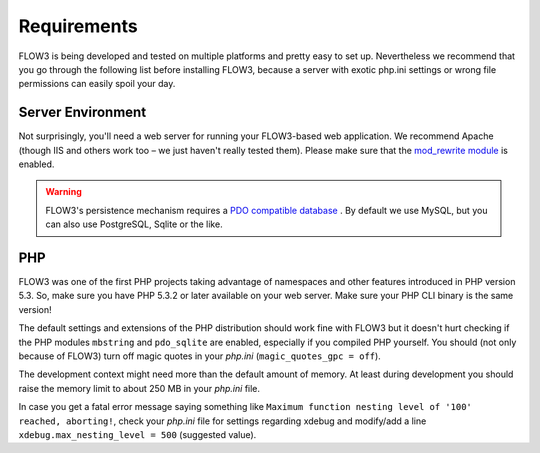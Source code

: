============
Requirements
============

.. ============================================
.. Meta-Information for this chapter
.. ---------------------------------
.. Author: Robert Lemke
.. Converted to ReST by: Christian Müller
.. Updated for 1.0 beta1: YES
.. TODOs: none
.. ============================================

FLOW3 is being developed and tested on multiple platforms and pretty easy to set
up. Nevertheless we recommend that you go through the following list before installing
FLOW3, because a server with exotic php.ini settings or wrong file permissions can
easily spoil your day.

Server Environment
==================

Not surprisingly, you'll need a web server for running your FLOW3-based web
application. We recommend Apache (though IIS and others work too – we just
haven't really tested them). Please make sure that the `mod_rewrite module <http://httpd.apache.org/docs/2.3/mod/mod_rewrite.html>`_
is enabled.

.. warning::
	FLOW3's persistence mechanism requires a `PDO compatible database <http://php.net/manual/pdo.drivers.php>`_ .
	By default we use MySQL, but you can also use PostgreSQL, Sqlite or the like.

PHP
===

FLOW3 was one of the first PHP projects taking advantage of namespaces and
other features introduced in PHP version 5.3. So, make sure you have PHP 5.3.2 or later
available on your web server. Make sure your PHP CLI binary is the same version!

The default settings and extensions of the PHP distribution should work fine
with FLOW3 but it doesn't hurt checking if the PHP modules ``mbstring`` and
``pdo_sqlite`` are enabled, especially if you compiled PHP yourself.
You should (not only because of FLOW3) turn off magic quotes in your *php.ini*
(``magic_quotes_gpc = off``).

The development context might need more than the default amount of memory.
At least during development you should raise the memory limit to about 250 MB
in your *php.ini* file.

In case you get a fatal error message saying something like ``Maximum function nesting
level of '100' reached, aborting!``, check your *php.ini* file for settings regarding
xdebug and modify/add a line ``xdebug.max_nesting_level = 500`` (suggested value).
